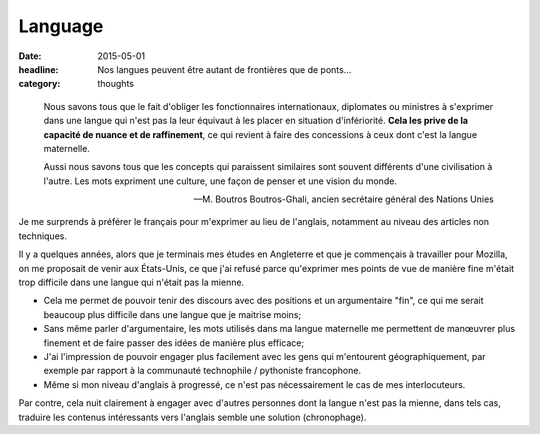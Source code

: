 Language
########

:date: 2015-05-01
:headline: Nos langues peuvent être autant de frontières que de ponts...
:category: thoughts

.. epigraph::

      Nous savons tous que le fait d'obliger les fonctionnaires internationaux,
      diplomates ou ministres à s'exprimer dans une langue qui n'est pas la leur
      équivaut à les placer en situation d'infériorité. **Cela les prive de la
      capacité de nuance et de raffinement**, ce qui revient à faire des
      concessions à ceux dont c'est la langue maternelle.

      Aussi nous savons tous que les concepts qui paraissent similaires sont
      souvent différents d'une civilisation à l'autre. Les mots expriment une
      culture, une façon de penser et une vision du monde.

      -- M. Boutros Boutros-Ghali, ancien secrétaire général des Nations Unies

Je me surprends à préférer le français pour m'exprimer au lieu de l'anglais,
notamment au niveau des articles non techniques.

Il y a quelques années, alors que je terminais mes études en Angleterre et que
je commençais à travailler pour Mozilla, on me proposait de venir aux
États-Unis, ce que j'ai refusé parce qu'exprimer mes points de vue de manière
fine m'était trop difficile dans une langue qui n'était pas la mienne.

- Cela me permet de pouvoir tenir des discours avec des positions et un
  argumentaire "fin", ce qui me serait beaucoup plus difficile dans une langue
  que je maitrise moins;
- Sans même parler d'argumentaire, les mots utilisés dans ma langue maternelle
  me permettent de manœuvrer plus finement et de faire passer des idées de
  manière plus efficace;
- J'ai l'impression de pouvoir engager plus facilement avec les gens qui
  m'entourent géographiquement, par exemple par rapport à la communauté
  technophile / pythoniste francophone.
- Même si mon niveau d'anglais à progressé, ce n'est pas nécessairement le cas
  de mes interlocuteurs.

Par contre, cela nuit clairement à engager avec d'autres personnes dont la
langue n'est pas la mienne, dans tels cas, traduire les contenus intéressants
vers l'anglais semble une solution (chronophage).
